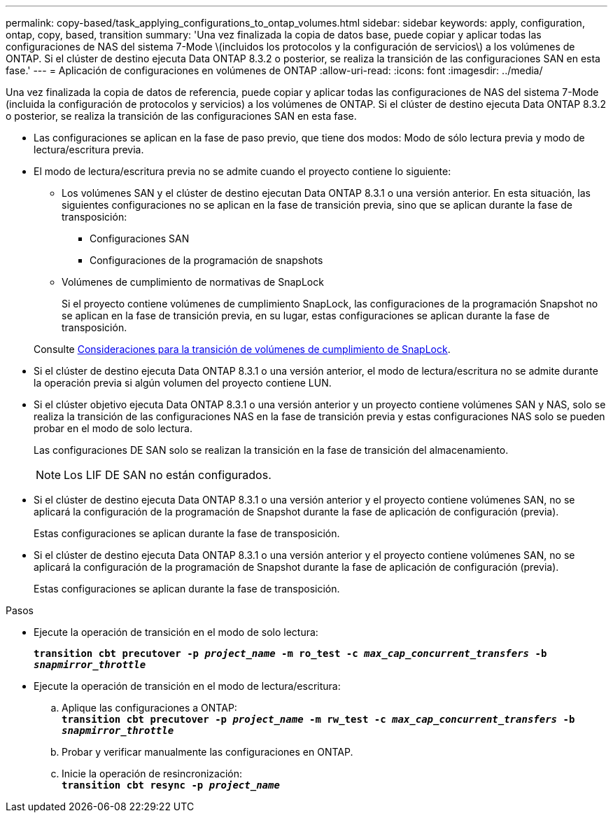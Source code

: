 ---
permalink: copy-based/task_applying_configurations_to_ontap_volumes.html 
sidebar: sidebar 
keywords: apply, configuration, ontap, copy, based, transition 
summary: 'Una vez finalizada la copia de datos base, puede copiar y aplicar todas las configuraciones de NAS del sistema 7-Mode \(incluidos los protocolos y la configuración de servicios\) a los volúmenes de ONTAP. Si el clúster de destino ejecuta Data ONTAP 8.3.2 o posterior, se realiza la transición de las configuraciones SAN en esta fase.' 
---
= Aplicación de configuraciones en volúmenes de ONTAP
:allow-uri-read: 
:icons: font
:imagesdir: ../media/


[role="lead"]
Una vez finalizada la copia de datos de referencia, puede copiar y aplicar todas las configuraciones de NAS del sistema 7-Mode (incluida la configuración de protocolos y servicios) a los volúmenes de ONTAP. Si el clúster de destino ejecuta Data ONTAP 8.3.2 o posterior, se realiza la transición de las configuraciones SAN en esta fase.

* Las configuraciones se aplican en la fase de paso previo, que tiene dos modos: Modo de sólo lectura previa y modo de lectura/escritura previa.
* El modo de lectura/escritura previa no se admite cuando el proyecto contiene lo siguiente:
+
** Los volúmenes SAN y el clúster de destino ejecutan Data ONTAP 8.3.1 o una versión anterior. En esta situación, las siguientes configuraciones no se aplican en la fase de transición previa, sino que se aplican durante la fase de transposición:
+
*** Configuraciones SAN
*** Configuraciones de la programación de snapshots


** Volúmenes de cumplimiento de normativas de SnapLock
+
Si el proyecto contiene volúmenes de cumplimiento SnapLock, las configuraciones de la programación Snapshot no se aplican en la fase de transición previa, en su lugar, estas configuraciones se aplican durante la fase de transposición.

+
Consulte xref:concept_considerations_for_transitioning_of_snaplock_compliance_volumes.adoc[Consideraciones para la transición de volúmenes de cumplimiento de SnapLock].



* Si el clúster de destino ejecuta Data ONTAP 8.3.1 o una versión anterior, el modo de lectura/escritura no se admite durante la operación previa si algún volumen del proyecto contiene LUN.
* Si el clúster objetivo ejecuta Data ONTAP 8.3.1 o una versión anterior y un proyecto contiene volúmenes SAN y NAS, solo se realiza la transición de las configuraciones NAS en la fase de transición previa y estas configuraciones NAS solo se pueden probar en el modo de solo lectura.
+
Las configuraciones DE SAN solo se realizan la transición en la fase de transición del almacenamiento.

+

NOTE: Los LIF DE SAN no están configurados.

* Si el clúster de destino ejecuta Data ONTAP 8.3.1 o una versión anterior y el proyecto contiene volúmenes SAN, no se aplicará la configuración de la programación de Snapshot durante la fase de aplicación de configuración (previa).
+
Estas configuraciones se aplican durante la fase de transposición.

* Si el clúster de destino ejecuta Data ONTAP 8.3.1 o una versión anterior y el proyecto contiene volúmenes SAN, no se aplicará la configuración de la programación de Snapshot durante la fase de aplicación de configuración (previa).
+
Estas configuraciones se aplican durante la fase de transposición.



.Pasos
* Ejecute la operación de transición en el modo de solo lectura:
+
`*transition cbt precutover -p _project_name_ -m ro_test -c _max_cap_concurrent_transfers_ -b _snapmirror_throttle_*`

* Ejecute la operación de transición en el modo de lectura/escritura:
+
.. Aplique las configuraciones a ONTAP: +
`*transition cbt precutover -p _project_name_ -m rw_test -c _max_cap_concurrent_transfers_ -b _snapmirror_throttle_*`
.. Probar y verificar manualmente las configuraciones en ONTAP.
.. Inicie la operación de resincronización: +
`*transition cbt resync -p _project_name_*`



